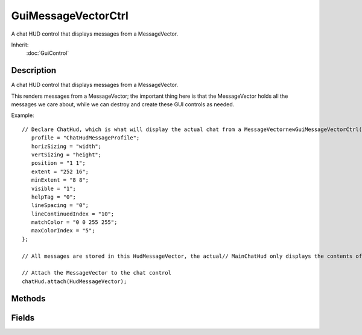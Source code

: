 GuiMessageVectorCtrl
====================

A chat HUD control that displays messages from a MessageVector.

Inherit:
	:doc:`GuiControl`

Description
-----------

A chat HUD control that displays messages from a MessageVector.

This renders messages from a MessageVector; the important thing here is that the MessageVector holds all the messages we care about, while we can destroy and create these GUI controls as needed.

Example::

	// Declare ChatHud, which is what will display the actual chat from a MessageVectornewGuiMessageVectorCtrl(ChatHud) {
	   profile = "ChatHudMessageProfile";
	   horizSizing = "width";
	   vertSizing = "height";
	   position = "1 1";
	   extent = "252 16";
	   minExtent = "8 8";
	   visible = "1";
	   helpTag = "0";
	   lineSpacing = "0";
	   lineContinuedIndex = "10";
	   matchColor = "0 0 255 255";
	   maxColorIndex = "5";
	};
	
	// All messages are stored in this HudMessageVector, the actual// MainChatHud only displays the contents of this vector.newMessageVector(HudMessageVector);
	
	// Attach the MessageVector to the chat control
	chatHud.attach(HudMessageVector);

Methods
-------

.. cpp:function:: bool GuiMessageVectorCtrl::attach(MessageVector item)

	Push a line onto the back of the list.

	:param item: The GUI element being pushed into the control

	:return: Value 

	Example::

		// All messages are stored in this HudMessageVector, the actual
		// MainChatHud only displays the contents of this vector.
		newMessageVector(HudMessageVector);
		
		// Attach the MessageVector to the chat control
		chatHud.attach(HudMessageVector);

.. cpp:function:: void GuiMessageVectorCtrl::detach()

	Stop listing messages from the MessageVector previously attached to, if any. Detailed description

	:param param: Description

	Example::

		// Deatch the MessageVector from HudMessageVector
		// HudMessageVector will no longer render the text
		chatHud.detach();

Fields
------

.. cpp:member:: string  GuiMessageVectorCtrl::allowedMatches [16]


.. cpp:member:: int  GuiMessageVectorCtrl::lineContinuedIndex


.. cpp:member:: int  GuiMessageVectorCtrl::lineSpacing


.. cpp:member:: ColorI  GuiMessageVectorCtrl::matchColor


.. cpp:member:: int  GuiMessageVectorCtrl::maxColorIndex

